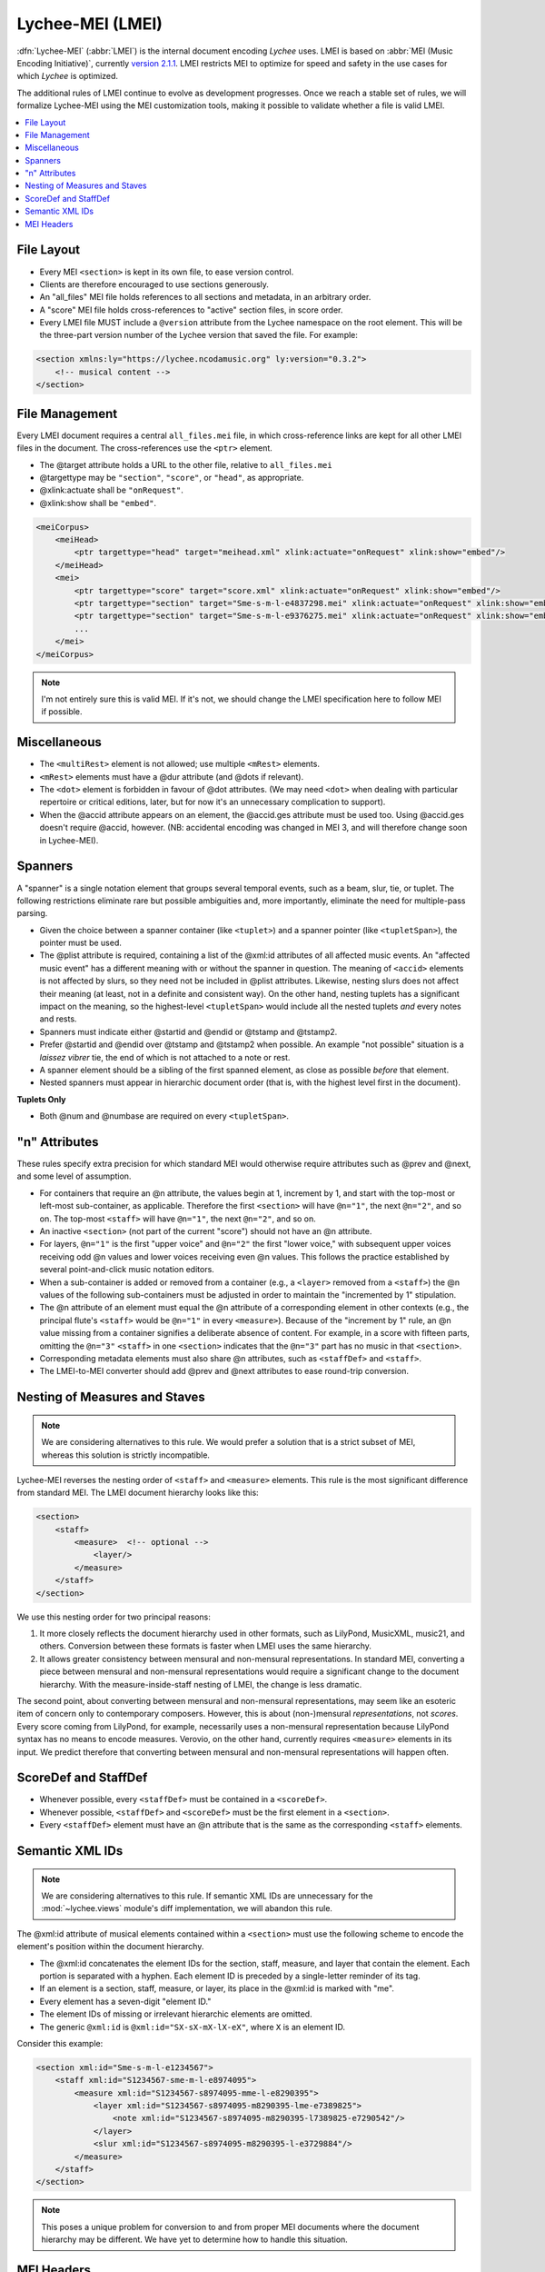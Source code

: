 .. _lychee_mei:

Lychee-MEI (LMEI)
=================

:dfn:`Lychee-MEI` (:abbr:`LMEI`) is the internal document encoding *Lychee* uses. LMEI is based on
:abbr:`MEI (Music Encoding Initiative)`, currently
`version 2.1.1 <http://music-encoding.org/documentation/2.1.1/chapters/>`_.
LMEI restricts MEI to optimize for speed and safety in the use cases for which *Lychee* is optimized.

The additional rules of LMEI continue to evolve as development progresses. Once we reach a stable
set of rules, we will formalize Lychee-MEI using the MEI customization tools, making it possible to
validate whether a file is valid LMEI.


.. raw:: html

    <nav class="scrollspy-nav in-page-nav" data-am-scrollspynav="{offsetTop: 142.2}" data-am-sticky="{top: 51}" data-am-sticky>

.. contents::
    :depth: 1
    :local:

.. raw:: html

    </nav>


File Layout
-----------

- Every MEI ``<section>`` is kept in its own file, to ease version control.
- Clients are therefore encouraged to use sections generously.
- An "all_files" MEI file holds references to all sections and metadata, in an arbitrary order.
- A "score" MEI file holds cross-references to "active" section files, in score order.
- Every LMEI file MUST include a ``@version`` attribute from the Lychee namespace on the root
  element. This will be the three-part version number of the Lychee version that saved the file.
  For example:

.. sourcecode:: xml

    <section xmlns:ly="https://lychee.ncodamusic.org" ly:version="0.3.2">
        <!-- musical content -->
    </section>


File Management
---------------

Every LMEI document requires a central ``all_files.mei`` file, in which cross-reference links are
kept for all other LMEI files in the document. The cross-references use the ``<ptr>`` element.

- The @target attribute holds a URL to the other file, relative to ``all_files.mei``
- @targettype may be ``"section"``, ``"score"``, or ``"head"``, as appropriate.
- @xlink:actuate shall be ``"onRequest"``.
- @xlink:show shall be ``"embed"``.

.. sourcecode:: xml

    <meiCorpus>
        <meiHead>
            <ptr targettype="head" target="meihead.xml" xlink:actuate="onRequest" xlink:show="embed"/>
        </meiHead>
        <mei>
            <ptr targettype="score" target="score.xml" xlink:actuate="onRequest" xlink:show="embed"/>
            <ptr targettype="section" target="Sme-s-m-l-e4837298.mei" xlink:actuate="onRequest" xlink:show="embed"/>
            <ptr targettype="section" target="Sme-s-m-l-e9376275.mei" xlink:actuate="onRequest" xlink:show="embed"/>
            ...
        </mei>
    </meiCorpus>

.. note:: I'm not entirely sure this is valid MEI. If it's not, we should change the LMEI
    specification here to follow MEI if possible.


Miscellaneous
-------------

- The ``<multiRest>`` element is not allowed; use multiple ``<mRest>`` elements.
- ``<mRest>`` elements must have a @dur attribute (and @dots if relevant).
- The ``<dot>`` element is forbidden in favour of @dot attributes. (We may need ``<dot>`` when
  dealing with particular repertoire or critical editions, later, but for now it's an
  unnecessary complication to support).
- When the @accid attribute appears on an element, the @accid.ges attribute must be used too. Using
  @accid.ges doesn't require @accid, however. (NB: accidental encoding was changed in MEI 3, and
  will therefore change soon in Lychee-MEI).


Spanners
--------

A "spanner" is a single notation element that groups several temporal events, such as a beam, slur,
tie, or tuplet. The following restrictions eliminate rare but possible ambiguities and, more
importantly, eliminate the need for multiple-pass parsing.

.. todo:: be more specific about which elements are required in a @plist attribute

- Given the choice between a spanner container (like ``<tuplet>``) and a spanner pointer (like
  ``<tupletSpan>``), the pointer must be used.
- The @plist attribute is required, containing a list of the @xml:id attributes of all affected
  music events. An "affected music event" has a different meaning with or without the spanner in
  question. The meaning of ``<accid>`` elements is not affected by slurs, so they need not be
  included in @plist attributes. Likewise, nesting slurs does not affect their meaning (at least,
  not in a definite and consistent way). On the other hand, nesting tuplets has a significant impact
  on the meaning, so the highest-level ``<tupletSpan>`` would include all the nested tuplets *and*
  every notes and rests.
- Spanners must indicate either @startid and @endid or @tstamp and @tstamp2.
- Prefer @startid and @endid over @tstamp and @tstamp2 when possible. An example "not possible"
  situation is a *laissez vibrer* tie, the end of which is not attached to a note or rest.
- A spanner element should be a sibling of the first spanned element, as close as possible *before*
  that element.
- Nested spanners must appear in hierarchic document order (that is, with the highest level first
  in the document).

**Tuplets Only**

- Both @num and @numbase are required on every ``<tupletSpan>``.


"n" Attributes
--------------

These rules specify extra precision for which standard MEI would otherwise require attributes such
as @prev and @next, and some level of assumption.

- For containers that require an @n attribute, the values begin at 1, increment by 1, and start
  with the top-most or left-most sub-container, as applicable. Therefore the first ``<section>``
  will have ``@n="1"``, the next ``@n="2"``, and so on. The top-most ``<staff>`` will have
  ``@n="1"``, the next ``@n="2"``, and so on.
- An inactive ``<section>`` (not part of the current "score") should not have an @n attribute.
- For layers, ``@n="1"`` is the first "upper voice" and ``@n="2"`` the first "lower voice," with
  subsequent upper voices receiving odd @n values and lower voices receiving even @n values. This
  follows the practice established by several point-and-click music notation editors.
- When a sub-container is added or removed from a container (e.g., a ``<layer>`` removed from  a
  ``<staff>``) the @n values of the following sub-containers must be adjusted in order to maintain
  the "incremented by 1" stipulation.
- The @n attribute of an element must equal the @n attribute of a corresponding element in other
  contexts (e.g., the principal flute's ``<staff>`` would be ``@n="1"`` in every ``<measure>``).
  Because of the "increment by 1" rule, an @n value missing from a container signifies a deliberate
  absence of content. For example, in a score with fifteen parts, omitting the ``@n="3"`` ``<staff>``
  in one ``<section>`` indicates that the ``@n="3"`` part has no music in that ``<section>``.
- Corresponding metadata elements must also share @n attributes, such as ``<staffDef>`` and ``<staff>``.
- The LMEI-to-MEI converter should add @prev and @next attributes to ease round-trip conversion.


Nesting of Measures and Staves
------------------------------

.. note::
    We are considering alternatives to this rule. We would prefer a solution that is a strict subset
    of MEI, whereas this solution is strictly incompatible.

Lychee-MEI reverses the nesting order of ``<staff>`` and ``<measure>`` elements. This rule is the
most significant difference from standard MEI. The LMEI document hierarchy looks like this:

.. sourcecode:: xml

    <section>
        <staff>
            <measure>  <!-- optional -->
                <layer/>
            </measure>
        </staff>
    </section>

We use this nesting order for two principal reasons:

#. It more closely reflects the document hierarchy used in other formats, such as LilyPond, MusicXML,
   music21, and others. Conversion between these formats is faster when LMEI uses the same hierarchy.
#. It allows greater consistency between mensural and non-mensural representations. In standard MEI,
   converting a piece between mensural and non-mensural representations would require a significant
   change to the document hierarchy. With the measure-inside-staff nesting of LMEI, the change is
   less dramatic.

The second point, about converting between mensural and non-mensural representations, may seem like
an esoteric item of concern only to contemporary composers. However, this is about (non-)mensural
*representations*, not *scores*. Every score coming from LilyPond, for example, necessarily uses a
non-mensural representation because LilyPond syntax has no means to encode measures. Verovio, on the
other hand, currently requires ``<measure>`` elements in its input. We predict therefore that
converting between mensural and non-mensural representations will happen often.


ScoreDef and StaffDef
---------------------

- Whenever possible, every ``<staffDef>`` must be contained in a ``<scoreDef>``.
- Whenever possible, ``<staffDef>`` and ``<scoreDef>`` must be the first element in a ``<section>``.
- Every ``<staffDef>`` element must have an @n attribute that is the same as the corresponding
  ``<staff>`` elements.


Semantic XML IDs
----------------

.. note::
    We are considering alternatives to this rule. If semantic XML IDs are unnecessary for the
    :mod:`~lychee.views` module's diff implementation, we will abandon this rule.

The @xml:id attribute of musical elements contained within a ``<section>`` must use the following
scheme to encode the element's position within the document hierarchy.

- The @xml:id concatenates the element IDs for the section, staff, measure, and layer that contain
  the element. Each portion is separated with a hyphen. Each element ID is preceded by a single-letter
  reminder of its tag.
- If an element is a section, staff, measure, or layer, its place in the @xml:id is marked with "me".
- Every element has a seven-digit "element ID."
- The element IDs of missing or irrelevant hierarchic elements are omitted.
- The generic ``@xml:id`` is ``@xml:id="SX-sX-mX-lX-eX"``, where ``X`` is an element ID.

Consider this example:

.. sourcecode:: xml

    <section xml:id="Sme-s-m-l-e1234567">
        <staff xml:id="S1234567-sme-m-l-e8974095">
            <measure xml:id="S1234567-s8974095-mme-l-e8290395">
                <layer xml:id="S1234567-s8974095-m8290395-lme-e7389825">
                    <note xml:id="S1234567-s8974095-m8290395-l7389825-e7290542"/>
                </layer>
                <slur xml:id="S1234567-s8974095-m8290395-l-e3729884"/>
            </measure>
        </staff>
    </section>

.. note:: This poses a unique problem for conversion to and from proper MEI documents where the
    document hierarchy may be different. We have yet to determine how to handle this situation.


.. _mei_headers:

MEI Headers
-----------

These rules apply to child elements of ``<meiHead>``.

- All title parts must be contained in a single ``<title>`` element. Use of the @type attribute is
  mandatory, with the possible values being those suggested by the MEI Guidelines: main, subordinate,
  abbreviated, alternative, translated, uniform. This means every ``<meiHead>`` element contains at
  least two ``<title>`` elements.
- The ``<respStmt>`` element contains ``<persName>`` elements referring to *Lychee* users.
  Contributors who have not used *Lychee* (or a *Lychee* client application) may be identified
  with a more specific child element in the ``<titleStmt>``.
- The ``<persName>`` in ``<respStmt>`` should use child elements with ``@type="full"``,
  ``@type="given"``, ``@type="other"``, and ``@type="family"`` attributes to encode name parts.
  Use as many as possible, but only with values provided specifically by end users. That is, if a
  user provides only their full name, it should not be automatically encoded as parts; likewise,
  if a user only provides their name in parts, it should not be automatically encoded as a full name.
  This reduces the possibility of inadvertently using an incorrect name.
- A ``<persName>`` element may contain a ``<ptr>`` that links to a an externally-hosted image to be
  used as an avatar representing that person. In this case:

  - The ``@targettype`` attribute MUST be "avatar".
  - The ``@target`` attribute MUST be an HTTPS or HTTP URL to the image.
  - The ``@mimetype`` attribute MUST be a MIME type as specified in `RFC 2046`_ or omitted.
  - The ``@xlink:actuate`` attribute MUST be "none" or omitted.
  - The ``@xlink:show`` attribute MUST be "none" or omitted.

- The @xml:id for header elements should be some sort of UUID-like value, and should not follow
  the semantic @xml:id scheme used for musical elements. However, this value must be an NCName, and
  must therefore start with a letter.
- If the arranger, author, composer, editor, funder, librettist, lyricist, or sponsor elements
  identify someone who is also represented in the ``<respStmt>``, then the ``<persName>`` in
  the specific identifier should use a @nymref attribute with the @xml:id value of the
  ``<persName>`` in the ``<respStmt>``.

.. _`RFC 2046`: https://tools.ietf.org/html/rfc2046


Metadata Currently Supported by Lychee
^^^^^^^^^^^^^^^^^^^^^^^^^^^^^^^^^^^^^^

The following document excerpt shows all the metadata fields that Lychee will support. Only the
fields with a ``<!-- required -->`` comment must be in the ``<meiHead>`` of every Lychee-MEI
document. The :class:`~lychee.document.document.Document` class automatically filles in placehlder
values for all required header fields.

Additional metadata will very likely be added in the future.

.. sourcecode:: xml

    <meiHead>
        <fileDesc>  <!-- required -->
            <titleStmt>  <!-- required -->
                <!-- NB: having all title parts in a containing <title>, and using the @type attribute,
                    are required for Lychee-MEI, and optional in standard MEI
                    NB: the @xml:lang and @translit are optional; their use will be specified later
                -->
                <title xml:lang="??" translit="?"> <!-- required -->
                    <title type="main"/>  <!-- required -->
                    <title type="subordinate"/>
                    <title type="abbreviated"/>
                    <title type="alternative"/>
                    <title type="translated"/>
                    <title type="uniform"/>
                </title>
                <!-- NB: the following <titleStmt> child elements are not required -->
                <respStmt>
                    <!-- this is for users who worked on the document -->
                    <!-- users may wish to credit Abjad; translatable string -->
                    <name type="process">Abjad API for Formalized Score Control</name>
                    <persName xml:id="p8109850029">
                        <!-- NB: use as many of the @type="full", @type="given", @type="other", and
                            @type="family" child elements as possible, according to what the person
                            responsible wishes
                            NB: the @xml:lang and @translit are optional, and will be specified later
                        -->
                        <persName type=""/>
                        <!-- if you want to include a link to the user's avatar -->
                        <ptr targettype="avatar" target="https://ncodacontent.org/p8109850029.jpg"/>
                    </persName>
                </respStmt>
                <!-- NB: the following are what is written on the engraved score; if they correspond
                    to a person in the <respStmt>, this should be done with a @nymref on the <persName>
                -->
                <arranger>
                    <!-- for an arranger who isn't a Lychee user -->
                    <persName xml:id="p12341234">
                        <persName type="full">Robert W. Smith</persName>
                    </persName>
                </arranger>
                <author>
                    <!-- for an author who is a Lychee user -->
                    <persName nymref="#p8109850029"/>
                </author>
                <composer><persName/></composer>
                <editor><persName/></editor>
                <funder><persName/></funder>
                <librettist><persName/></librettist>
                <lyricist><persName/></lyricist>
                <sponsor><persName/></sponsor>
            </titleStmt>

            <pubStmt>  <!-- required -->
                <!-- NB: all Lychee scores are considered unpublished for now -->
                <unpub>  <!-- required; text content is translatable -->
                    This is an unpublished Lychee-MEI document.
                </unpub>
            </pubStmt>
        </fileDesc>

        <workDesc>  <!-- (NB: not yet implemented) -->
            <work>
                <audience/>  <!-- e.g., "beginner bands" (NB: not yet implemented) -->
                <classification/>  <!-- like "keywords" (NB: not yet implemented) -->
                <contents/>  <!-- a description of doc contents (NB: not yet implemented) -->
                <context/>  <!-- socio-historical context (NB: not yet implemented) -->
                <history/>  <!-- (NB: not yet implemented) -->
                <key pname="" accid="" mode=""/>  <!-- (NB: not yet implemented) -->
                <langUsage/>  <!-- related to @xml:lang elsewhere (NB: not yet implemented) -->
                <mensuration/>  <!-- (NB: not yet implemented) -->
                <meter count="" sym="" unit=""/>  <!--  (NB: not yet implemented) -->
                <notesStmt/>  <!-- for score-wide notes left by users (NB: not yet implemented) -->
                <perfMedium/>  <!-- intened performers of this version (NB: not yet implemented) -->
            </work>
        </workDesc>

        <revisionDesc>
            <!-- NB: not implemented; will contain data from the Mercurial revlog -->
        </revisionDesc>
    </meiHead>
